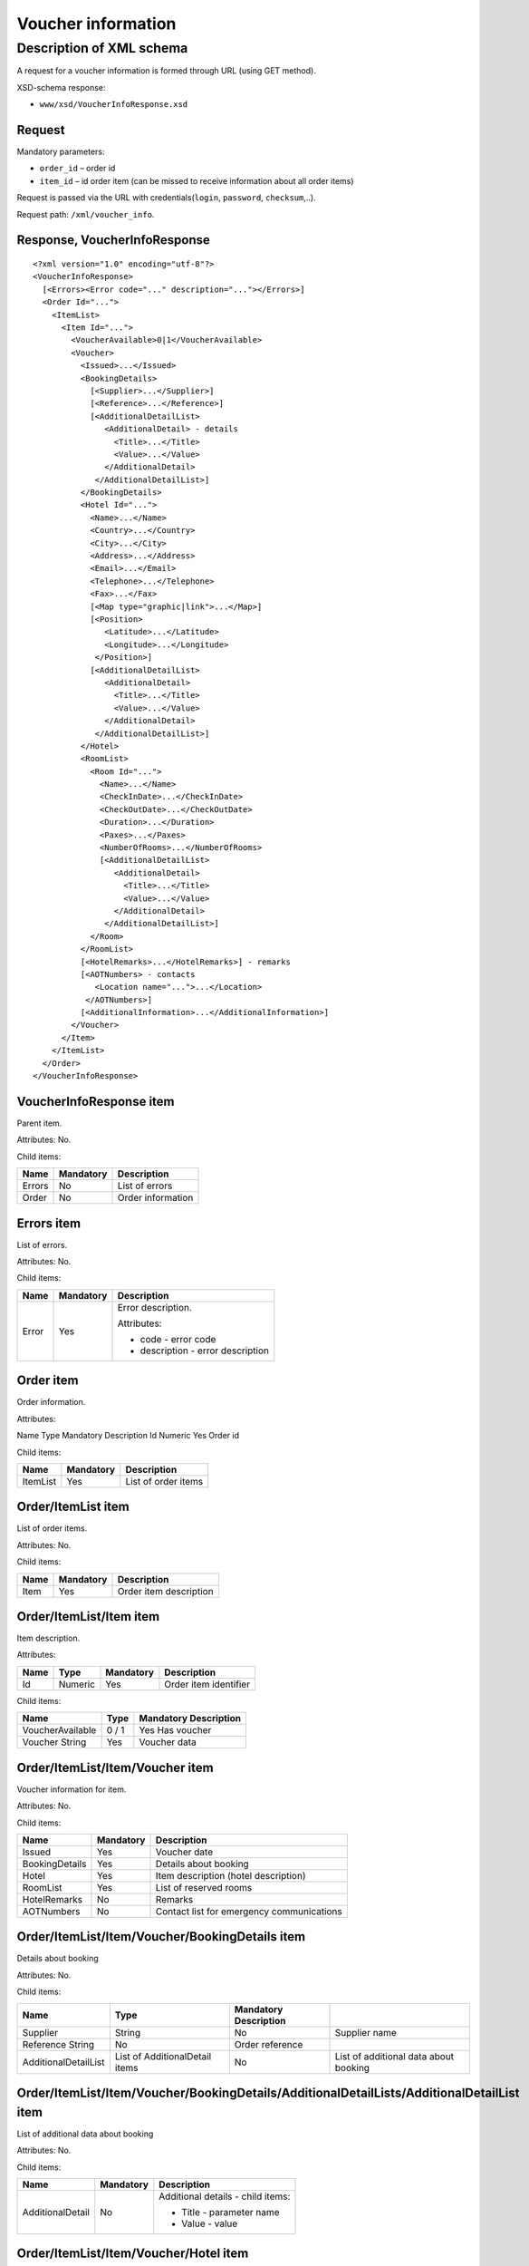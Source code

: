 Voucher information
###################

Description of XML schema
=========================

A request for a voucher information is formed through URL (using GET method).

XSD-schema response:

-  ``www/xsd/VoucherInfoResponse.xsd``

Request
-------

Mandatory parameters:

-  ``order_id`` – order id
-  ``item_id`` – id order item (can be missed to receive information about all order items)

Request is passed via the URL with credentials(``login``, ``password``, ``checksum``,..).

Request path: ``/xml/voucher_info``.

Response, VoucherInfoResponse
-----------------------------

::

    <?xml version="1.0" encoding="utf-8"?>
    <VoucherInfoResponse>
      [<Errors><Error code="..." description="..."></Errors>]
      <Order Id="...">
        <ItemList>
          <Item Id="...">
            <VoucherAvailable>0|1</VoucherAvailable>
            <Voucher>
              <Issued>...</Issued>
              <BookingDetails>
                [<Supplier>...</Supplier>]
                [<Reference>...</Reference>]
                [<AdditionalDetailList>
                   <AdditionalDetail> - details
                     <Title>...</Title>
                     <Value>...</Value>
                   </AdditionalDetail>
                 </AdditionalDetailList>]
              </BookingDetails>
              <Hotel Id="...">
                <Name>...</Name>
                <Country>...</Country>
                <City>...</City>
                <Address>...</Address>
                <Email>...</Email>
                <Telephone>...</Telephone>
                <Fax>...</Fax>
                [<Map type="graphic|link">...</Map>]
                [<Position>
                   <Latitude>...</Latitude>
                   <Longitude>...</Longitude>
                 </Position>]
                [<AdditionalDetailList>
                   <AdditionalDetail>
                     <Title>...</Title>
                     <Value>...</Value>
                   </AdditionalDetail>
                 </AdditionalDetailList>]
              </Hotel>
              <RoomList>
                <Room Id="...">
                  <Name>...</Name>
                  <CheckInDate>...</CheckInDate>
                  <CheckOutDate>...</CheckOutDate>
                  <Duration>...</Duration>
                  <Paxes>...</Paxes>
                  <NumberOfRooms>...</NumberOfRooms>
                  [<AdditionalDetailList>
                     <AdditionalDetail>
                       <Title>...</Title>
                       <Value>...</Value>
                     </AdditionalDetail>
                   </AdditionalDetailList>]
                </Room>
              </RoomList>
              [<HotelRemarks>...</HotelRemarks>] - remarks
              [<AOTNumbers> - contacts
                 <Location name="...">...</Location>
               </AOTNumbers>]
              [<AdditionalInformation>...</AdditionalInformation>]
            </Voucher>
          </Item>
        </ItemList>
      </Order>
    </VoucherInfoResponse>

VoucherInfoResponse item
------------------------

Parent item.

Attributes: No.

Child items:

+--------+-----------+-------------------+
| Name   | Mandatory | Description       |
+========+===========+===================+
| Errors | No        | List of errors    |
+--------+-----------+-------------------+
| Order  | No        | Order information |
+--------+-----------+-------------------+

Errors item
-----------

List of errors.

Attributes: No.

Child items:

+-------+-----------+-----------------------------------+
| Name  | Mandatory | Description                       |
+=======+===========+===================================+
| Error | Yes       | Error description.                |
|       |           |                                   |
|       |           | Attributes:                       |
|       |           |                                   |
|       |           | - code - error code               |
|       |           | - description - error description |
+-------+-----------+-----------------------------------+

Order item
----------

Order information.

Attributes:

Name  Type  Mandatory Description
Id  Numeric Yes Order id

Child items:

+----------+-----------+---------------------+
| Name     | Mandatory | Description         |
+==========+===========+=====================+
| ItemList | Yes       | List of order items |
+----------+-----------+---------------------+

Order/ItemList item
-------------------

List of order items.

Attributes: No.

Child items:

+------+-----------+------------------------+
| Name | Mandatory | Description            |
+======+===========+========================+
| Item | Yes       | Order item description |
+------+-----------+------------------------+

Order/ItemList/Item item
------------------------

Item description.

Attributes:

+------+---------+-----------+-----------------------+
| Name | Type    | Mandatory | Description           |
+======+=========+===========+=======================+
| Id   | Numeric | Yes       | Order item identifier |
+------+---------+-----------+-----------------------+

Child items:

+------------------+-------+-----------------------+
| Name             | Type  | Mandatory Description |
+==================+=======+=======================+
| VoucherAvailable | 0 / 1 | Yes Has voucher       |
+------------------+-------+-----------------------+
| Voucher String   | Yes   | Voucher data          |
+------------------+-------+-----------------------+

Order/ItemList/Item/Voucher item
--------------------------------

Voucher information for item.

Attributes: No.

Child items:

+----------------+-----------+-------------------------------------------+
| Name           | Mandatory | Description                               |
+================+===========+===========================================+
| Issued         | Yes       | Voucher date                              |
+----------------+-----------+-------------------------------------------+
| BookingDetails | Yes       | Details about booking                     |
+----------------+-----------+-------------------------------------------+
| Hotel          | Yes       | Item description (hotel description)      |
+----------------+-----------+-------------------------------------------+
| RoomList       | Yes       | List of reserved rooms                    |
+----------------+-----------+-------------------------------------------+
| HotelRemarks   | No        | Remarks                                   |
+----------------+-----------+-------------------------------------------+
| AOTNumbers     | No        | Contact list for emergency communications |
+----------------+-----------+-------------------------------------------+

Order/ItemList/Item/Voucher/BookingDetails item
-----------------------------------------------

Details about booking

Attributes: No.

Child items:

+----------------------+--------------------------------+-----------------------+---------------------------------------+
| Name                 | Type                           | Mandatory Description |                                       |
+======================+================================+=======================+=======================================+
| Supplier             | String                         | No                    | Supplier name                         |
+----------------------+--------------------------------+-----------------------+---------------------------------------+
| Reference String     | No                             | Order reference       |                                       |
+----------------------+--------------------------------+-----------------------+---------------------------------------+
| AdditionalDetailList | List of AdditionalDetail items | No                    | List of additional data about booking |
+----------------------+--------------------------------+-----------------------+---------------------------------------+

Order/ItemList/Item/Voucher/BookingDetails/AdditionalDetailLists/AdditionalDetailList item
------------------------------------------------------------------------------------------

List of additional data about booking

Attributes: No.

Child items:

+------------------+-----------+-----------------------------------+
| Name             | Mandatory | Description                       |
+==================+===========+===================================+
| AdditionalDetail | No        | Additional details - child items: |
|                  |           |                                   |
|                  |           | - Title - parameter name          |
|                  |           | - Value - value                   |
+------------------+-----------+-----------------------------------+

Order/ItemList/Item/Voucher/Hotel item
--------------------------------------

Hotel information (item).

Attributes:

+------+-----------+-----------------------+
| Name | Mandatory | Description           |
+======+===========+=======================+
| Id   | Yes       | Order item id (hotel) |
+------+-----------+-----------------------+

Child items:

+----------------------+--------------------------------+-----------+-----------------------------------------------------------------------+
| Name                 | Type                           | Mandatory | Description                                                           |
+======================+================================+===========+=======================================================================+
| Name                 | String                         | Yes       | Hotel name                                                            |
+----------------------+--------------------------------+-----------+-----------------------------------------------------------------------+
| Country              | String                         | Yes       | Country name                                                          |
+----------------------+--------------------------------+-----------+-----------------------------------------------------------------------+
| City                 | String                         | Yes       | City name                                                             |
+----------------------+--------------------------------+-----------+-----------------------------------------------------------------------+
| Address              | String                         | Yes       | Hotel address                                                         |
+----------------------+--------------------------------+-----------+-----------------------------------------------------------------------+
| Email                | String                         | Yes       | Email                                                                 |
+----------------------+--------------------------------+-----------+-----------------------------------------------------------------------+
| Telephone            | String                         | Yes       | Phone                                                                 |
+----------------------+--------------------------------+-----------+-----------------------------------------------------------------------+
| Fax                  | String                         | Yes       | Fax                                                                   |
+----------------------+--------------------------------+-----------+-----------------------------------------------------------------------+
| Map                  | String                         | No        | Map. Attributes: type - graphic / link                                |
+----------------------+--------------------------------+-----------+-----------------------------------------------------------------------+
| Position             | Nested                         | No        | Latitude and longitude of the hotel, if such information is available |
+----------------------+--------------------------------+-----------+-----------------------------------------------------------------------+
| AdditionalDetailList | List of AdditionalDetail items | No        | List of additional details                                            |
+----------------------+--------------------------------+-----------+-----------------------------------------------------------------------+

Order/ItemList/Item/Voucher/Hotel/Position item
-----------------------------------------------

Latitude and longitude of the hotel, if such information is available.

Attributes: No.

Child items:

+-----------+--------+-----------+-------------+
| Name      | Type   | Mandatory | Description |
+===========+========+===========+=============+
| Latitude  | String | Yes       | Latitude    |
+-----------+--------+-----------+-------------+
| Longitude | String | Yes       | Longitude   |
+-----------+--------+-----------+-------------+

Order/ItemList/Item/Voucher/RoomList item
-----------------------------------------

List of reserved rooms.

Attributes: No.

Child items:

+------+-----------+-------------+
| Name | Mandatory | Description |
+======+===========+=============+
| Room | Yes       | Room data   |
+------+-----------+-------------+

Order/ItemList/Item/Voucher/RoomList/Room item
----------------------------------------------

Room data.

Attributes:

+------+-----------------------+---------+
| Name | Mandatory Description |         |
+======+=======================+=========+
| Id   | Yes                   | Room id |
+------+-----------------------+---------+

Child items:

+----------------------+--------------------------------+-----------------------+-----------------------------+
| Name                 | Type                           | Mandatory Description |                             |
+======================+================================+=======================+=============================+
| Name                 | String                         | Yes                   | Room name                   |
+----------------------+--------------------------------+-----------------------+-----------------------------+
| CheckInDate          | Date                           | Yes                   | Check in date               |
+----------------------+--------------------------------+-----------------------+-----------------------------+
| CheckOutDate         | Date                           | Yes                   | Check out date              |
+----------------------+--------------------------------+-----------------------+-----------------------------+
| Duration             | Numeric                        | Yes                   | Duration (nights)           |
+----------------------+--------------------------------+-----------------------+-----------------------------+
| Paxes                | String                         | Yes                   | Full name of person in room |
+----------------------+--------------------------------+-----------------------+-----------------------------+
| NumberOfRooms        | Numeric                        | Yes                   | Number of rooms             |
+----------------------+--------------------------------+-----------------------+-----------------------------+
| AdditionalDetailList | List of AdditionalDetail items | No                    | Additional details          |
+----------------------+--------------------------------+-----------------------+-----------------------------+


Order/ItemList/Item/Voucher/HotelRemarks item
----------------------------------------------

Remarks

Attributes: No.

Child items: No.


Order/ItemList/Item/Voucher/AOTNumbers item
-------------------------------------------

Contact list for emergency communications. 

Attributes: No.

Child items:

+----------+--------+--------------------------------------------------------------------------+
| Name     | Type   | Mandatory Description                                                    |
+==========+========+==========================================================================+
| Location | String | Yes Phones for the city specified in the attribute: ``name`` - city name |
+----------+--------+--------------------------------------------------------------------------+

